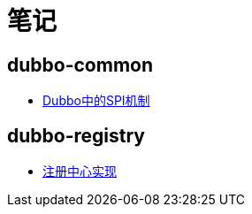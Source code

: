 = 笔记

== dubbo-common
- link:dubbo-common/Dubbo中的SPI机制.adoc[Dubbo中的SPI机制]

== dubbo-registry
- link:dubbo-registry/注册中心实现.adoc[注册中心实现]

